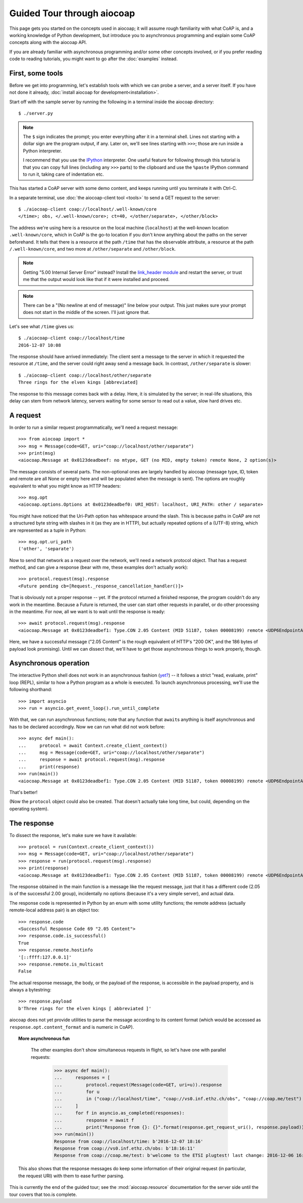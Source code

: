 Guided Tour through aiocoap
===========================

This page gets you started on the concepts used in aiocoap; it will assume
rough familiarity with what CoAP is, and a working knowledge of Python
development, but introduce you to asynchronous programming and explain some
CoAP concepts along with the aiocoap API.

If you are already familiar with asynchronous programming and/or some other
concepts involved, or if you prefer reading code to reading tutorials, you
might want to go after the :doc:`examples` instead.

First, some tools
-----------------

Before we get into programming, let's establish tools with which we can probe a
server, and a server itself. If you have not done it already,
:doc:`install aiocoap for development<installation>`.

Start off with the sample server by running the following in a terminal inside
the aiocoap directory::

    $ ./server.py

.. note:: The ``$`` sign indicates the prompt; you enter everything after it in
    a terminal shell. Lines not starting with a dollar sign are the program
    output, if any. Later on, we'll see lines starting with ``>>>``; those are
    run inside a Python interpreter.

    I recommend that you use the IPython_ interpreter. One useful feature for
    following through this tutorial is that you can copy full lines (including
    any ``>>>`` parts) to the clipboard and use the ``%paste`` IPython command
    to run it, taking care of indentation etc.

This has started a CoAP server with some demo content, and keeps running until
you terminate it with Ctrl-C.

In a separate terminal, use :doc:`the aiocoap-client tool <tools>` to send a
GET request to the server::

    $ ./aiocoap-client coap://localhost/.well-known/core
    </time>; obs, </.well-known/core>; ct=40, </other/separate>, </other/block>

The address we're using here is a resource on the local machine (``localhost``)
at the well-known location ``.well-known/core``, which in CoAP is the go-to
location if you don't know anything about the paths on the server beforehand.
It tells that there is a resource at the path ``/time`` that has the ``obs``\
ervable attribute, a resource at the path ``/.well-known/core``, and two more
at ``/other/separate`` and ``/other/block``.

.. note:: Getting "5.00 Internal Server Error" instead? Install the
    `link_header module`_ and restart the server, or trust me that the output
    would look like that if it were installed and proceed.

.. _`link_header module`: https://pypi.python.org/pypi/LinkHeader

.. note:: There can be a "(No newline at end of message)" line below your
    output. This just makes sure your prompt does not start in the middle of
    the screen. I'll just ignore that.

Let's see what ``/time`` gives us::

    $ ./aiocoap-client coap://localhost/time
    2016-12-07 10:08

The response should have arrived immediately: The client sent a message to the
server in which it requested the resource at ``/time``, and the server could
right away send a message back. In contrast, ``/other/separate`` is slower::

    $ ./aiocoap-client coap://localhost/other/separate
    Three rings for the elven kings [abbreviated]

The response to this message comes back with a delay. Here, it is simulated by
the server; in real-life situations, this delay can stem from network latency,
servers waiting for some sensor to read out a value, slow hard drives etc.

A request
---------

In order to run a similar request programmatically, we'll need a request
message::

    >>> from aiocoap import *
    >>> msg = Message(code=GET, uri="coap://localhost/other/separate")
    >>> print(msg)
    <aiocoap.Message at 0x0123deadbeef: no mtype, GET (no MID, empty token) remote None, 2 option(s)>

The message consists of several parts. The non-optional ones are largely
handled by aiocoap (message type, ID, token and remote are all None or empty
here and will be populated when the message is sent). The options are roughly
equivalent to what you might know as HTTP headers::

    >>> msg.opt
    <aiocoap.options.Options at 0x0123deadbef0: URI_HOST: localhost, URI_PATH: other / separate>

You might have noticed that the Uri-Path option has whitespace around the
slash. This is because paths in CoAP are not a structured byte string with
slashes in it (as they are in HTTP), but actually repeated options of a (UTF-8)
string, which are represented as a tuple in Python::

    >>> msg.opt.uri_path
    ('other', 'separate')

Now to send that network as a request over the network, we'll need a network
protocol object. That has a request method, and can give a response (bear with
me, these examples don't actually work)::

    >>> protocol.request(msg).response
    <Future pending cb=[Request._response_cancellation_handler()]>

That is obviously not a proper response -- yet. If the protocol returned a
finished response, the program couldn't do any work in the meantime. Because a
Future is returned, the user can start other requests in parallel, or do other
processing in the meantime. For now, all we want is to wait until the response
is ready::

    >>> await protocol.request(msg).response
    <aiocoap.Message at 0x0123deadbef1: Type.CON 2.05 Content (MID 51187, token 00008199) remote <UDP6EndpointAddress [::ffff:127.0.0.1]:5683 with local address>, 186 byte(s) payload>

Here, we have a successful message ("2.05 Content" is the rough equivalent of
HTTP's "200 OK", and the 186 bytes of payload look promising). Until we can
dissect that, we'll have to get those asynchronous things to work properly,
though.


Asynchronous operation
----------------------

The interactive Python shell does not work in an asynchronous fashion (`yet?`_)
-- it follows a strict "read, evaluate, print" loop (REPL), similar to how a
Python program as a whole is executed. To launch asynchronous processing, we'll
use the following shorthand::

    >>> import asyncio
    >>> run = asyncio.get_event_loop().run_until_complete

With that, we can run asynchronous functions; note that any function that
``await``\ s anything is itself asynchronous and has to be declared
accordingly. Now we can run what did not work before::

    >>> async def main():
    ...     protocol = await Context.create_client_context()
    ...     msg = Message(code=GET, uri="coap://localhost/other/separate")
    ...     response = await protocol.request(msg).response
    ...     print(response)
    >>> run(main())
    <aiocoap.Message at 0x0123deadbef1: Type.CON 2.05 Content (MID 51187, token 00008199) remote <UDP6EndpointAddress [::ffff:127.0.0.1]:5683 with local address>, 186 byte(s) payload>

That's better!

(Now the ``protocol`` object could also be created. That doesn't actually take
long time, but could, depending on the operating system).


The response
------------

To dissect the response, let's make sure we have it available::

    >>> protocol = run(Context.create_client_context())
    >>> msg = Message(code=GET, uri="coap://localhost/other/separate")
    >>> response = run(protocol.request(msg).response)
    >>> print(response)
    <aiocoap.Message at 0x0123deadbef1: Type.CON 2.05 Content (MID 51187, token 00008199) remote <UDP6EndpointAddress [::ffff:127.0.0.1]:5683 with local address>, 186 byte(s) payload>

The response obtained in the main function is a message like the request
message, just that it has a different code (2.05 is of the successful 2.00
group), incidentally no options (because it's a very simple server), and actual
data.

The response code is represented in Python by an enum with some utility
functions; the remote address (actually remote-local address pair) is an object
too::

    >>> response.code
    <Successful Response Code 69 "2.05 Content">
    >>> response.code.is_successful()
    True
    >>> response.remote.hostinfo
    '[::ffff:127.0.0.1]'
    >>> response.remote.is_multicast
    False

The actual response message, the body, or the payload of the response, is
accessible in the payload property, and is always a bytestring::

    >>> response.payload
    b'Three rings for the elven kings [ abbreviated ]'

aiocoap does not yet provide utilities to parse the message according to its
content format (which would be accessed as ``response.opt.content_format`` and
is numeric in CoAP).


.. topic:: More asynchronous fun

    The other examples don't show simultaneous requests in flight, so let's
    have one with parallel requests:

        >>> async def main():
        ...     responses = [
        ...         protocol.request(Message(code=GET, uri=u)).response
        ...         for u
        ...         in ("coap://localhost/time", "coap://vs0.inf.ethz.ch/obs", "coap://coap.me/test")
        ...     ]
        ...     for f in asyncio.as_completed(responses):
        ...         response = await f
        ...         print("Response from {}: {}".format(response.get_request_uri(), response.payload))
        >>> run(main())
        Response from coap://localhost/time: b'2016-12-07 18:16'
        Response from coap://vs0.inf.ethz.ch/obs: b'18:16:11'
        Response from coap://coap.me/test: b'welcome to the ETSI plugtest! last change: 2016-12-06 16:02:33 UTC'

   This also shows that the response messages do keep some information of their
   original request (in particular, the request URI) with them to ease further
   parsing.

..
    The server side
    ---------------

    WIP

This is currently the end of the guided tour; see the :mod:`aiocoap.resource`
documentation for the server side until the tour covers that too.is complete.


.. _IPython: http://ipython.org/
.. _`yet?`: https://github.com/ipython/ipython/issues/9166
